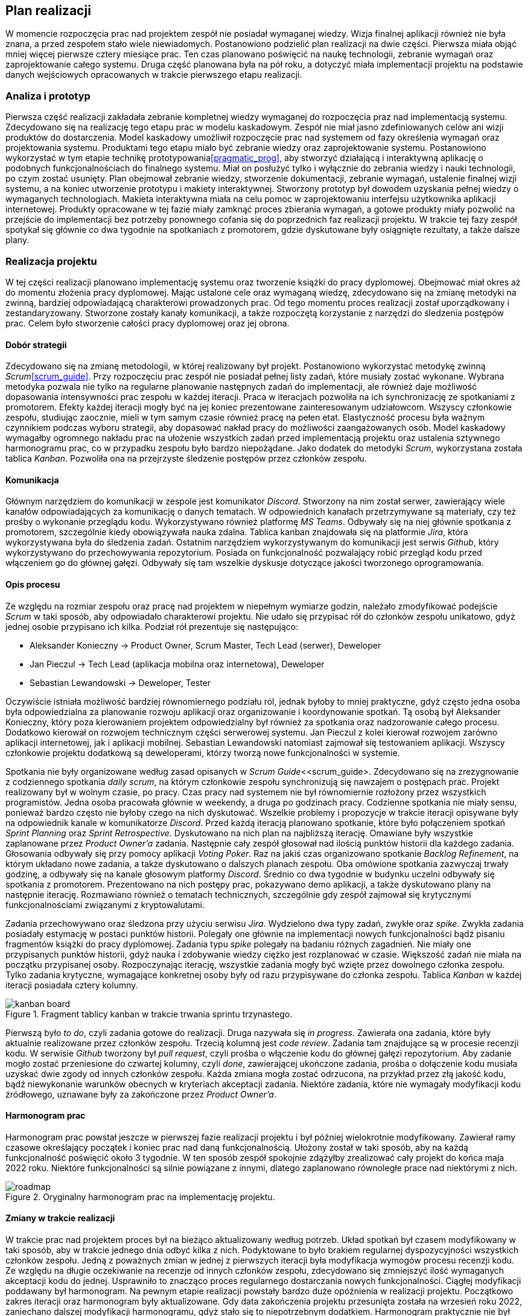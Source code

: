 == Plan realizacji

W momencie rozpoczęcia prac nad projektem zespół nie posiadał wymaganej wiedzy. Wizja finalnej aplikacji również nie
była znana, a przed zespołem stało wiele niewiadomych. Postanowiono podzielić plan realizacji na dwie części.
Pierwsza miała objąć mniej więcej pierwsze cztery miesiące prac. Ten czas planowano poświęcić na naukę technologii,
zebranie wymagań oraz zaprojektowanie całego systemu. Druga część planowana była na pół roku, a dotyczyć miała
implementacji projektu na podstawie danych wejściowych opracowanych w trakcie pierwszego etapu realizacji.

=== Analiza i prototyp

Pierwsza część realizacji zakładała zebranie kompletnej wiedzy wymaganej do rozpoczęcia praz nad implementacją
systemu. Zdecydowano się na realizację tego etapu prac w modelu kaskadowym. Zespół nie miał jasno zdefiniowanych
celów ani wizji produktów do dostarczenia. Model kaskadowy umożliwił rozpoczęcie prac nad systemem od fazy określenia
wymagań oraz projektowania systemu. Produktami tego etapu miało być zebranie wiedzy oraz zaprojektowanie systemu.
Postanowiono wykorzystać w tym etapie technikę prototypowania<<pragmatic_prog>>, aby stworzyć działającą i interaktywną
aplikację o podobnych funkcjonalnościach do finalnego systemu. Miał on posłużyć tylko i wyłącznie do zebrania wiedzy i
nauki technologii, po czym zostać usunięty. Plan obejmował zebranie wiedzy, stworzenie dokumentacji,
zebranie wymagań, ustalenie finalnej wizji systemu, a na koniec utworzenie prototypu i makiety interaktywnej. Stworzony
prototyp był dowodem uzyskania pełnej wiedzy o wymaganych technologiach. Makieta interaktywna miała na celu pomoc w
zaprojektowaniu interfejsu użytkownika aplikacji internetowej. Produkty opracowane w tej fazie miały zamknąć proces
zbierania wymagań, a gotowe produkty miały pozwolić na przejście do implementacji bez potrzeby ponownego cofania się do
poprzednich faz realizacji projektu. W trakcie tej fazy zespół spotykał się głównie co dwa tygodnie na spotkaniach
z promotorem, gdzie dyskutowane były osiągnięte rezultaty, a także dalsze plany.

=== Realizacja projektu

W tej części realizacji planowano implementację systemu oraz tworzenie książki do pracy dyplomowej. Obejmować miał
okres aż do momentu złożenia pracy dyplomowej. Mając ustalone cele oraz wymaganą wiedzę, zdecydowano się na zmianę
metodyki na zwinną, bardziej odpowiadającą charakterowi prowadzonych prac. Od tego momentu proces realizacji został
uporządkowany i zestandaryzowany. Stworzone zostały kanały komunikacji, a także rozpoczętą korzystanie z narzędzi do
śledzenia postępów prac. Celem było stworzenie całości pracy dyplomowej oraz jej obrona.

==== Dobór strategii

Zdecydowano się na zmianę metodologii, w której realizowany był projekt. Postanowiono wykorzystać metodykę zwinną
_Scrum_<<scrum_guide>>. Przy rozpoczęciu prac zespół nie posiadał pełnej listy zadań, które musiały zostać wykonane.
Wybrana metodyka pozwala nie tylko na regularne planowanie następnych zadań do implementacji, ale również daje możliwość
dopasowania intensywności prac zespołu w każdej iteracji. Praca w iteracjach pozwoliła na ich synchronizację ze
spotkaniami z promotorem. Efekty każdej iteracji mogły być na jej koniec prezentowane zainteresowanym udziałowcom.
Wszyscy członkowie zespołu, studiując zaocznie, mieli w tym samym czasie również pracę na pełen etat. Elastyczność
procesu była ważnym czynnikiem podczas wyboru strategii, aby dopasować nakład pracy do możliwości zaangażowanych osób.
Model kaskadowy wymagałby ogromnego nakładu prac na ułożenie wszystkich zadań przed implementacją projektu oraz
ustalenia sztywnego harmonogramu prac, co w przypadku zespołu było bardzo niepożądane. Jako dodatek do metodyki _Scrum_,
wykorzystana została tablica _Kanban_. Pozwoliła ona na przejrzyste śledzenie postępów przez członków zespołu.

==== Komunikacja

Głównym narzędziem do komunikacji w zespole jest komunikator _Discord_. Stworzony na nim został serwer, zawierający
wiele kanałów odpowiadających za komunikację o danych tematach. W odpowiednich kanałach przetrzymywane są
materiały, czy też prośby o wykonanie przeglądu kodu. Wykorzystywano również platformę _MS Teams_. Odbywały się na niej
głównie spotkania z promotorem, szczególnie kiedy obowiązywała nauka zdalna. Tablica kanban znajdowała się na
platformie _Jira_, która wykorzystywana była do śledzenia zadań. Ostatnim narzędziem wykorzystywanym do komunikacji
jest serwis _Github_, który wykorzystywano do przechowywania repozytorium. Posiada on funkcjonalność
pozwalający robić przegląd kodu przed włączeniem go do głównej gałęzi. Odbywały się tam wszelkie dyskusje dotyczące
jakości tworzonego oprogramowania.

==== Opis procesu

Ze względu na rozmiar zespołu oraz pracę nad projektem w niepełnym wymiarze godzin, należało zmodyfikować podejście
_Scrum_ w taki sposób, aby odpowiadało charakterowi projektu. Nie udało się przypisać rół do członków zespołu unikatowo,
gdyż jednej osobie przypisano ich kilka. Podział rół prezentuje się następująco:

* Aleksander Konieczny → Product Owner, Scrum Master, Tech Lead (serwer), Deweloper
* Jan Pieczul → Tech Lead (aplikacja mobilna oraz internetowa), Deweloper
* Sebastian Lewandowski → Deweloper, Tester

Oczywiście istniała możliwość bardziej równomiernego podziału ról, jednak byłoby to mniej praktyczne, gdyż często
jedna osoba była odpowiedzialna za planowanie rozwoju aplikacji oraz organizowanie i koordynowanie spotkań. Tą osobą
był Aleksander Konieczny, który poza kierowaniem projektem odpowiedzialny był również za spotkania oraz nadzorowanie
całego procesu. Dodatkowo kierował on rozwojem technicznym części serwerowej systemu. Jan Pieczul z kolei kierował
rozwojem zarówno aplikacji internetowej, jak i aplikacji mobilnej. Sebastian Lewandowski natomiast zajmował się
testowaniem aplikacji. Wszyscy członkowie projektu dodatkową są deweloperami, którzy tworzą nowe funkcjonalności w
systemie.

Spotkania nie były organizowane według zasad opisanych w _Scrum Guide_<<scrum_guide>. Zdecydowano się na zrezygnowanie
z codziennego spotkania _daily scrum_, na którym członkowie zespołu synchronizują się nawzajem o postępach prac.
Projekt realizowany był w wolnym czasie, po pracy. Czas pracy nad systemem nie był równomiernie rozłożony przez
wszystkich programistów. Jedna osoba pracowała głównie w weekendy, a druga po godzinach pracy. Codzienne spotkania
nie miały sensu, ponieważ bardzo często nie byłoby czego na nich dyskutować. Wszelkie problemy i propozycje
w trakcie iteracji opisywane były na odpowiednik kanale w komunikatorze _Discord_. Przed każdą iteracją planowano
spotkanie, które było połączeniem spotkań _Sprint Planning_ oraz _Sprint Retrospective_. Dyskutowano na nich plan
na najbliższą iterację. Omawiane były wszystkie zaplanowane przez _Product Owner'a_ zadania. Następnie cały zespół
głosował nad ilością punktów historii dla każdego zadania. Głosowania odbywały się przy pomocy aplikacji _Voting Poker_.
Raz na jakiś czas organizowano spotkanie _Backlog Refinement_, na którym układano nowe zadania, a także dyskutowano
o dalszych planach zespołu. Oba omówione spotkania zazwyczaj trwały godzinę, a odbywały się na kanale głosowym
platformy _Discord_. Średnio co dwa tygodnie w budynku uczelni odbywały się spotkania z promotorem. Prezentowano na nich
postępy prac, pokazywano demo aplikacji, a także dyskutowano plany na następnie iterację. Rozmawiano również o
tematach technicznych, szczególnie gdy zespół zajmował się krytycznymi funkcjonalnościami związanymi z kryptowalutami.

Zadania przechowywano oraz śledzona przy użyciu serwisu _Jira_. Wydzielono dwa typy zadań, zwykłe oraz _spike_.
Zwykła zadania posiadały estymację w postaci punktów historii. Polegały one głównie na implementacji nowych
funkcjonalności bądź pisaniu fragmentów książki do pracy dyplomowej. Zadania typu _spike_ polegały na badaniu różnych
zagadnień. Nie miały one przypisanych punktów historii, gdyż nauka i zdobywanie wiedzy ciężko jest rozplanować w czasie.
Większość zadań nie miała na początku przypisanej osoby. Rozpoczynając iterację, wszystkie zadania mogły być wzięte
przez dowolnego członka zespołu. Tylko zadania krytyczne, wymagające konkretnej osoby były od razu przypisywane do
członka zespołu. Tablica _Kanban_ w każdej iteracji posiadała cztery kolumny.

.Fragment tablicy kanban w trakcie trwania sprintu trzynastego.
image::../images/kanban_board.png[]

Pierwszą było _to do_, czyli zadania gotowe do realizacji. Druga nazywała się _in progress_. Zawierała ona zadania,
które były aktualnie realizowane przez członków zespołu. Trzecią kolumną jest _code review_. Zadania tam znajdujące są
w procesie recenzji kodu. W serwisie _Github_ tworzony był _pull request_, czyli prośba o włączenie kodu do głównej
gałęzi repozytorium. Aby zadanie mogło zostać przeniesione do czwartej kolumny, czyli _done_, zawierającej ukończone
zadania, prośba o dołączenie kodu musiała uzyskać dwie zgody od innych członków zespołu. Każda zmiana mogła zostać
odrzucona, na przykład przez złą jakość kodu, bądź niewykonanie warunków obecnych w kryteriach akceptacji zadania.
Niektóre zadania, które nie wymagały modyfikacji kodu źródłowego, uznawane były za zakończone przez _Product Owner'a_.

==== Harmonogram prac

Harmonogram prac powstał jeszcze w pierwszej fazie realizacji projektu i był później wielokrotnie modyfikowany.
Zawierał ramy czasowe określający początek i koniec prac nad daną funkcjonalnością. Ułożony został w taki sposób, aby
na każdą funkcjonalność poświęcić około 3 tygodnie. W ten sposób zespół spokojnie zdążyłby zrealizować cały projekt
do końca maja 2022 roku. Niektóre funkcjonalności są silnie powiązane z innymi, dlatego zaplanowano równoległe
prace nad niektórymi z nich.

.Oryginalny harmonogram prac na implementację projektu.
image::../images/roadmap.png[]

==== Zmiany w trakcie realizacji

W trakcie prac nad projektem proces był na bieżąco aktualizowany według potrzeb. Układ spotkań był czasem modyfikowany
w taki sposób, aby w trakcie jednego dnia odbyć kilka z nich. Podyktowane to było brakiem regularnej dyspozycyjności
wszystkich członków zespołu. Jedną z poważnych zmian w jednej z pierwszych iteracji była modyfikacja wymogów procesu
recenzji kodu. Ze względu na długie oczekiwanie na recenzje od innych członków zespołu, zdecydowano się zmniejszyć
ilość wymaganych akceptacji kodu do jednej. Usprawniło to znacząco proces regularnego dostarczania nowych
funkcjonalności. Ciągłej modyfikacji poddawany był harmonogram. Na pewnym etapie realizacji powstały bardzo duże
opóźnienia w realizacji projektu. Początkowo zakres iteracji oraz harmonogram były aktualizowane. Gdy data zakończenia
projektu przesunięta została na wrzesień roku 2022, zaniechano dalszej modyfikacji harmonogramu, gdyż stało się to
niepotrzebnym dodatkiem. Harmonogram praktycznie nie był realizowany, więc nie było sensu jego dalszego utrzymywania.